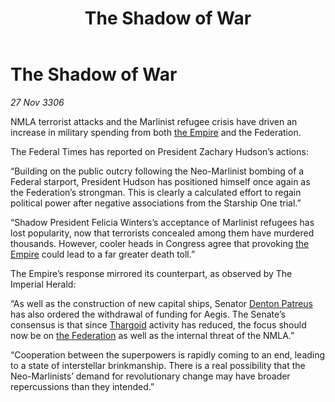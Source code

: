 :PROPERTIES:
:ID:       376539cc-70a2-41f0-987b-32f6d22c685d
:END:
#+title: The Shadow of War
#+filetags: :galnet:

* The Shadow of War

/27 Nov 3306/

NMLA terrorist attacks and the Marlinist refugee crisis have driven an increase in military spending from both [[id:77cf2f14-105e-4041-af04-1213f3e7383c][the Empire]] and the Federation. 

The Federal Times has reported on President Zachary Hudson’s actions: 

“Building on the public outcry following the Neo-Marlinist bombing of a Federal starport, President Hudson has positioned himself once again as the Federation’s strongman. This is clearly a calculated effort to regain political power after negative associations from the Starship One trial.” 

“Shadow President Felicia Winters’s acceptance of Marlinist refugees has lost popularity, now that terrorists concealed among them have murdered thousands. However, cooler heads in Congress agree that provoking [[id:77cf2f14-105e-4041-af04-1213f3e7383c][the Empire]] could lead to a far greater death toll.” 

The Empire’s response mirrored its counterpart, as observed by The Imperial Herald: 

“As well as the construction of new capital ships, Senator [[id:75daea85-5e9f-4f6f-a102-1a5edea0283c][Denton Patreus]] has also ordered the withdrawal of funding for Aegis. The Senate’s consensus is that since [[id:09343513-2893-458e-a689-5865fdc32e0a][Thargoid]] activity has reduced, the focus should now be on [[id:d56d0a6d-142a-4110-9c9a-235df02a99e0][the Federation]] as well as the internal threat of the NMLA.” 

“Cooperation between the superpowers is rapidly coming to an end, leading to a state of interstellar brinkmanship. There is a real possibility that the Neo-Marlinists’ demand for revolutionary change may have broader repercussions than they intended.”
